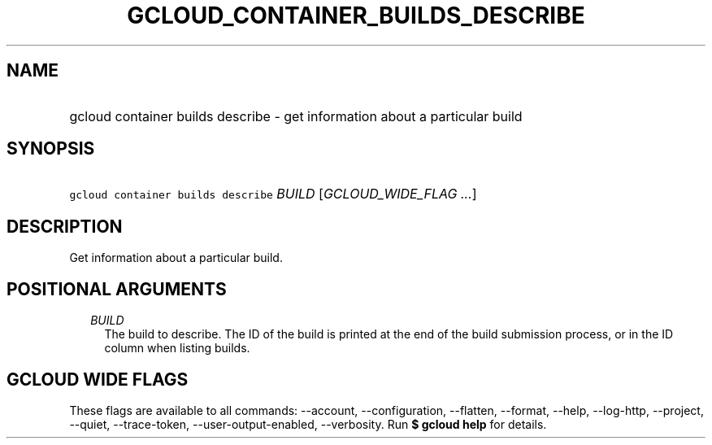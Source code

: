 
.TH "GCLOUD_CONTAINER_BUILDS_DESCRIBE" 1



.SH "NAME"
.HP
gcloud container builds describe \- get information about a particular build



.SH "SYNOPSIS"
.HP
\f5gcloud container builds describe\fR \fIBUILD\fR [\fIGCLOUD_WIDE_FLAG\ ...\fR]



.SH "DESCRIPTION"

Get information about a particular build.



.SH "POSITIONAL ARGUMENTS"

.RS 2m
.TP 2m
\fIBUILD\fR
The build to describe. The ID of the build is printed at the end of the build
submission process, or in the ID column when listing builds.


.RE
.sp

.SH "GCLOUD WIDE FLAGS"

These flags are available to all commands: \-\-account, \-\-configuration,
\-\-flatten, \-\-format, \-\-help, \-\-log\-http, \-\-project, \-\-quiet,
\-\-trace\-token, \-\-user\-output\-enabled, \-\-verbosity. Run \fB$ gcloud
help\fR for details.
